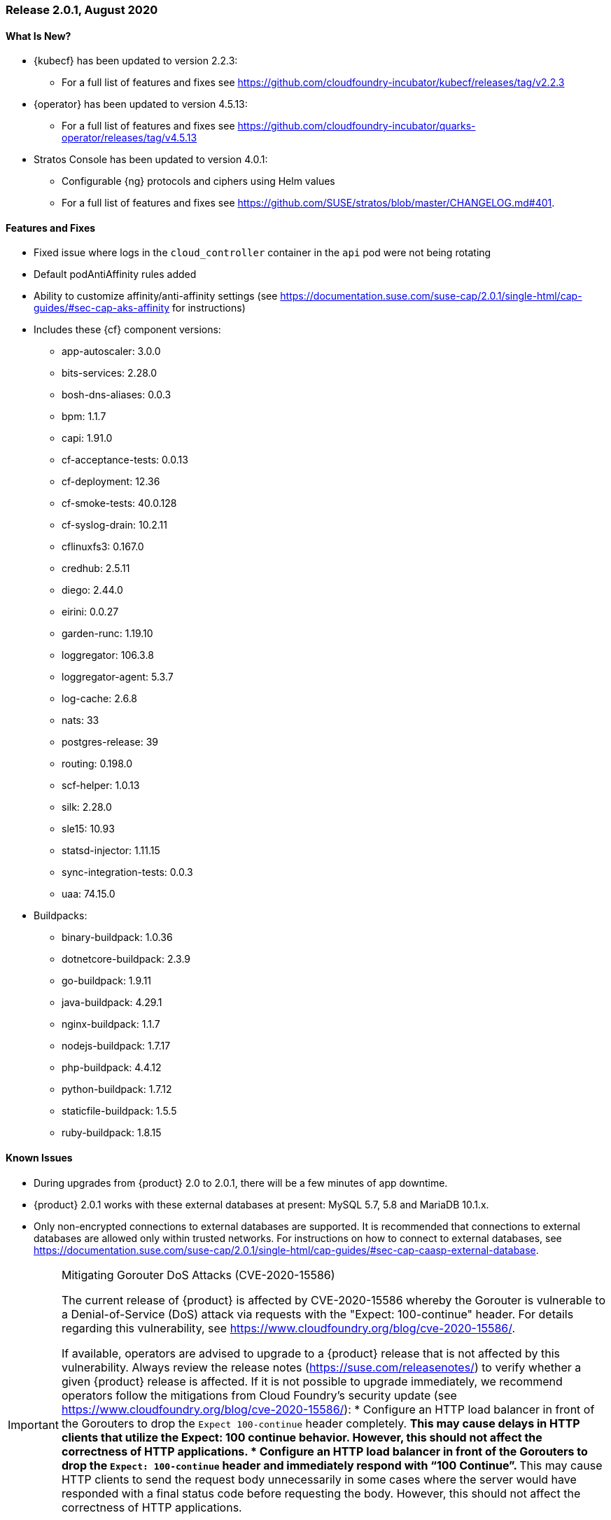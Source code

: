 // Start attribute entry list (Do not edit here! Edit in entities.adoc)
ifdef::env-github[]
:suse: SUSE
:current-year: 2020
:product: {suse} Cloud Application Platform
:version: 2.0
:rn-url: https://www.suse.com/releasenotes
:doc-url: https://documentation.suse.com/suse-cap/2
:deployment-url: https://documentation.suse.com/suse-cap/2.0/single-html/cap-guides/#part-cap-deployment
:caasp: {suse} Containers as a Service Platform
:caaspa: {suse} CaaS Platform
:ostack: OpenStack
:cf: Cloud Foundry
:kubecf: KubeCF
:k8s: Kubernetes
:scc: {suse} Customer Center
:azure: Microsoft Azure
:aks: Azure {k8s} Service
:aksa: AKS
:aws: Amazon Web Services
:awsa: AWS
:eks: Amazon Elastic Container Service for Kubernetes
:eksa: Amazon EKS
:gke: Google Kubernetes Engine
:gkea: GKE
:mysql: MySQL
:mariadb: MariaDB
:postgre: PostgreSQL
:redis: Redis
:mongo: MongoDB
:ng: NGINX
endif::[]
// End attribute entry list

[id='sec.2_0_1']
=== Release 2.0.1, August 2020

[id='sec.2_0_1.new']
==== What Is New?
* {kubecf} has been updated to version 2.2.3:
** For a full list of features and fixes see https://github.com/cloudfoundry-incubator/kubecf/releases/tag/v2.2.3
* {operator} has been updated to version 4.5.13:
** For a full list of features and fixes see https://github.com/cloudfoundry-incubator/quarks-operator/releases/tag/v4.5.13
* Stratos Console has been updated to version 4.0.1:
** Configurable {ng} protocols and ciphers using Helm values
** For a full list of features and fixes see https://github.com/SUSE/stratos/blob/master/CHANGELOG.md#401.

[id='sec.2_0_1.feature']
==== Features and Fixes
* Fixed issue where logs in the `cloud_controller` container in the `api` pod were not being rotating
* Default podAntiAffinity rules added
* Ability to customize affinity/anti-affinity settings (see https://documentation.suse.com/suse-cap/2.0.1/single-html/cap-guides/#sec-cap-aks-affinity for instructions)
* Includes these {cf} component versions:
** app-autoscaler: 3.0.0
** bits-services: 2.28.0
** bosh-dns-aliases: 0.0.3
** bpm: 1.1.7
** capi: 1.91.0
** cf-acceptance-tests: 0.0.13
** cf-deployment: 12.36
** cf-smoke-tests: 40.0.128
** cf-syslog-drain: 10.2.11
** cflinuxfs3: 0.167.0
** credhub: 2.5.11
** diego: 2.44.0
** eirini: 0.0.27 
** garden-runc: 1.19.10
** loggregator: 106.3.8
** loggregator-agent: 5.3.7
** log-cache: 2.6.8
** nats: 33
** postgres-release: 39
** routing: 0.198.0
** scf-helper: 1.0.13
** silk: 2.28.0
** sle15: 10.93
** statsd-injector: 1.11.15
** sync-integration-tests: 0.0.3
** uaa: 74.15.0
* Buildpacks:
** binary-buildpack: 1.0.36
** dotnetcore-buildpack: 2.3.9
** go-buildpack: 1.9.11
** java-buildpack: 4.29.1
** nginx-buildpack: 1.1.7
** nodejs-buildpack: 1.7.17
** php-buildpack: 4.4.12
** python-buildpack: 1.7.12
** staticfile-buildpack: 1.5.5
** ruby-buildpack: 1.8.15

[id='sec.2_0_1.issue']
==== Known Issues

* During upgrades from {product} 2.0 to 2.0.1, there will be a few minutes of app downtime.

* {product} 2.0.1 works with these external databases at present: MySQL 5.7, 5.8 and MariaDB 10.1.x.

* Only non-encrypted connections to external databases are supported. It is recommended that connections to external databases are allowed only within trusted networks. For instructions on how to connect to external databases, see https://documentation.suse.com/suse-cap/2.0.1/single-html/cap-guides/#sec-cap-caasp-external-database.

[IMPORTANT]
.Mitigating Gorouter DoS Attacks (CVE-2020-15586)
====
The current release of {product} is affected by CVE-2020-15586 whereby the Gorouter is vulnerable to a Denial-of-Service (DoS) attack via requests with the "Expect: 100-continue" header. For details regarding this vulnerability, see https://www.cloudfoundry.org/blog/cve-2020-15586/.

If available, operators are advised to upgrade to a {product} release that is not affected by this vulnerability. Always review the release notes (https://suse.com/releasenotes/) to verify whether a given {product} release is affected. If it is not possible to upgrade immediately, we recommend operators follow the mitigations from Cloud Foundry's security update (see https://www.cloudfoundry.org/blog/cve-2020-15586/):  
* Configure an HTTP load balancer in front of the Gorouters to drop the `Expect 100-continue` header completely. 
** This may cause delays in HTTP clients that utilize the Expect: 100 continue behavior. However, this should not affect the correctness of HTTP applications. 
* Configure an HTTP load balancer in front of the Gorouters to drop the `Expect: 100-continue` header and immediately respond with “100 Continue”. 
** This may cause HTTP clients to send the request body unnecessarily in some cases where the server would have responded with a final status code before requesting the body. However, this should not affect the correctness of HTTP applications. 

If you are using a TCP / L4 load balancer for your Gorouters instead of an HTTP load balancer, consider the following: 
* Add firewall rules to prevent traffic from any source making requests that are causing this panic. 
** You may use the link:https://github.com/cloudfoundry/routing-release/blob/c0cc507397808e2ea53b63ca9703551fefc6da85/jobs/gorouter/spec#L175-L177[extra_headers_to_log] property to enable logging of the “Expect” request header to help identify sources of this malicious traffic. 
====
